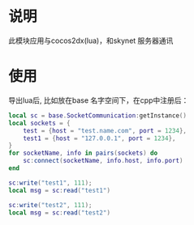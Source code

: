 * 说明
此模块应用与cocos2dx(lua)，和skynet 服务器通讯
* 使用
导出lua后, 比如放在base 名字空间下，在cpp中注册后：
#+begin_src lua
  local sc = base.SocketCommunication:getInstance()
  local sockets = {
	  test = {host = "test.name.com", port = 1234},
	  test1 = {host = "127.0.0.1", port = 1234},
  }
  for socketName, info in pairs(sockets) do
	  sc:connect(socketName, info.host, info.port)
  end

  sc:write("test1", 111);
  local msg = sc:read("test1")

  sc:write("test2", 111);
  local msg = sc:read("test2")
#+end_src

